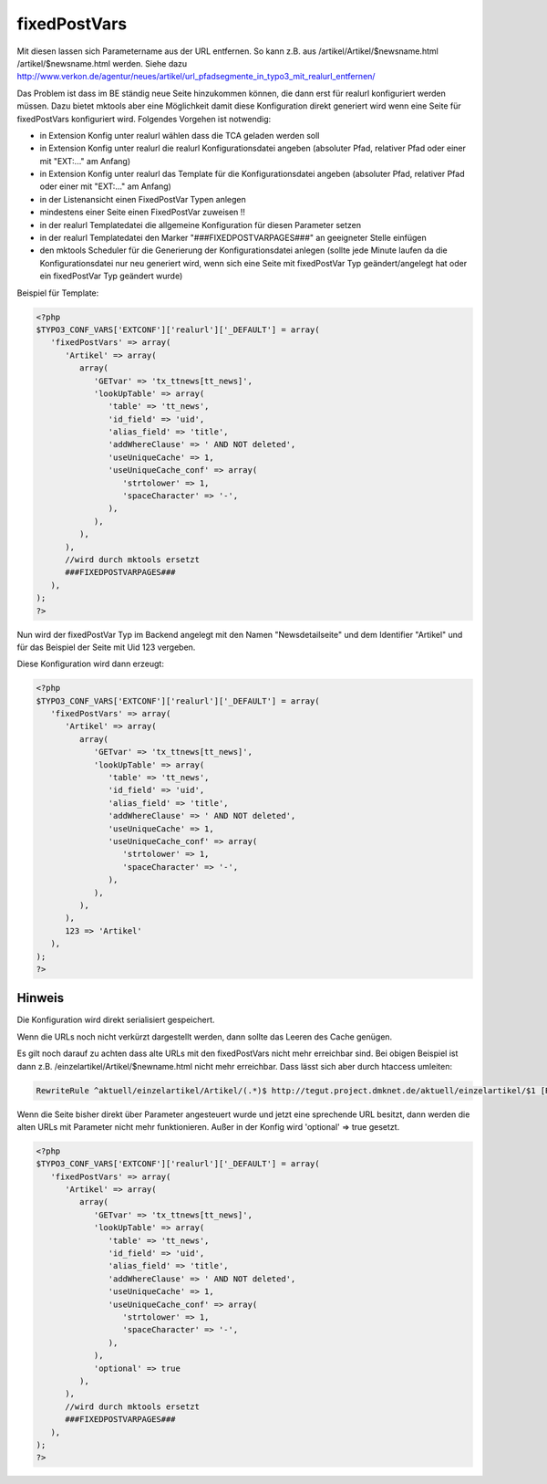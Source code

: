 .. ==================================================
.. FOR YOUR INFORMATION
.. --------------------------------------------------
.. -*- coding: utf-8 -*- with BOM.

.. _fixed-post-vars:

fixedPostVars
=============

Mit diesen lassen sich Parametername aus der URL entfernen. So kann z.B. aus /artikel/Artikel/$newsname.html /artikel/$newsname.html werden. Siehe dazu http://www.verkon.de/agentur/neues/artikel/url_pfadsegmente_in_typo3_mit_realurl_entfernen/

Das Problem ist dass im BE ständig neue Seite hinzukommen können, die dann erst für realurl konfiguriert werden müssen. Dazu bietet mktools aber eine Möglichkeit damit diese Konfiguration direkt generiert wird wenn eine Seite für fixedPostVars konfiguriert wird. Folgendes Vorgehen ist notwendig:

* in Extension Konfig unter realurl wählen dass die TCA geladen werden soll
* in Extension Konfig unter realurl die realurl Konfigurationsdatei angeben (absoluter Pfad, relativer Pfad oder einer mit "EXT:..." am Anfang)
* in Extension Konfig unter realurl das Template für die Konfigurationsdatei angeben (absoluter Pfad, relativer Pfad oder einer mit "EXT:..." am Anfang)
* in der Listenansicht einen FixedPostVar Typen anlegen
* mindestens einer Seite einen FixedPostVar zuweisen !!
* in der realurl Templatedatei die allgemeine Konfiguration für diesen Parameter setzen
* in der realurl Templatedatei den Marker "###FIXEDPOSTVARPAGES###" an geeigneter Stelle einfügen
* den mktools Scheduler für die Generierung der Konfigurationsdatei anlegen (sollte jede Minute laufen da die Konfigurationsdatei nur neu generiert wird, wenn sich eine Seite mit fixedPostVar Typ geändert/angelegt hat oder ein fixedPostVar Typ geändert wurde)

Beispiel für Template:

.. code-block:: php

   <?php
   $TYPO3_CONF_VARS['EXTCONF']['realurl']['_DEFAULT'] = array(
      'fixedPostVars' => array(
         'Artikel' => array(
            array(
               'GETvar' => 'tx_ttnews[tt_news]',
               'lookUpTable' => array(
                  'table' => 'tt_news',
                  'id_field' => 'uid',
                  'alias_field' => 'title',
                  'addWhereClause' => ' AND NOT deleted',
                  'useUniqueCache' => 1,
                  'useUniqueCache_conf' => array(
                     'strtolower' => 1,
                     'spaceCharacter' => '-',
                  ),
               ),
            ),
         ),
         //wird durch mktools ersetzt
         ###FIXEDPOSTVARPAGES###
      ),
   );
   ?>

Nun wird der fixedPostVar Typ im Backend angelegt mit den Namen "Newsdetailseite" und dem Identifier "Artikel" und für das Beispiel der Seite mit Uid 123 vergeben.

Diese Konfiguration wird dann erzeugt:

.. code-block:: php

   <?php
   $TYPO3_CONF_VARS['EXTCONF']['realurl']['_DEFAULT'] = array(
      'fixedPostVars' => array(
         'Artikel' => array(
            array(
               'GETvar' => 'tx_ttnews[tt_news]',
               'lookUpTable' => array(
                  'table' => 'tt_news',
                  'id_field' => 'uid',
                  'alias_field' => 'title',
                  'addWhereClause' => ' AND NOT deleted',
                  'useUniqueCache' => 1,
                  'useUniqueCache_conf' => array(
                     'strtolower' => 1,
                     'spaceCharacter' => '-',
                  ),
               ),
            ),
         ),
         123 => 'Artikel'
      ),
   );
   ?>
   
Hinweis
-------

Die Konfiguration wird direkt serialisiert gespeichert.

Wenn die URLs noch nicht verkürzt dargestellt werden, dann sollte das Leeren des Cache genügen.

Es gilt noch darauf zu achten dass alte URLs mit den fixedPostVars nicht mehr erreichbar sind. Bei obigen Beispiel ist dann z.B. /einzelartikel/Artikel/$newname.html nicht mehr erreichbar. Dass lässt sich aber durch htaccess umleiten:

.. code-block:: html

   RewriteRule ^aktuell/einzelartikel/Artikel/(.*)$ http://tegut.project.dmknet.de/aktuell/einzelartikel/$1 [R=301,L]
   
Wenn die Seite bisher direkt über Parameter angesteuert wurde und jetzt eine sprechende URL besitzt, dann werden die alten URLs mit Parameter nicht mehr funktionieren. Außer in der Konfig wird 'optional' => true gesetzt.

.. code-block:: php

   <?php
   $TYPO3_CONF_VARS['EXTCONF']['realurl']['_DEFAULT'] = array(
      'fixedPostVars' => array(
         'Artikel' => array(
            array(
               'GETvar' => 'tx_ttnews[tt_news]',
               'lookUpTable' => array(
                  'table' => 'tt_news',
                  'id_field' => 'uid',
                  'alias_field' => 'title',
                  'addWhereClause' => ' AND NOT deleted',
                  'useUniqueCache' => 1,
                  'useUniqueCache_conf' => array(
                     'strtolower' => 1,
                     'spaceCharacter' => '-',
                  ),
               ),
               'optional' => true
            ),
         ),
         //wird durch mktools ersetzt
         ###FIXEDPOSTVARPAGES###
      ),
   );
   ?>